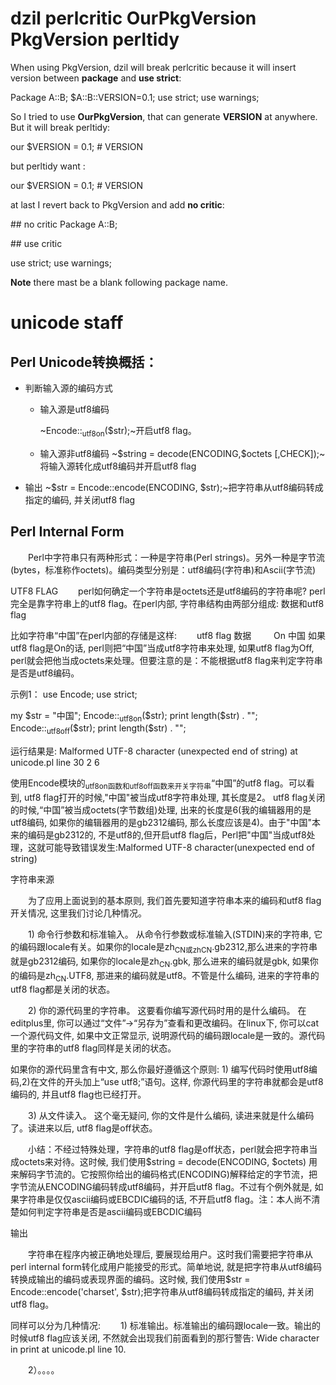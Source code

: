 * dzil perlcritic OurPkgVersion PkgVersion perltidy
When using PkgVersion, dzil will break perlcritic because it will insert version between *package* and *use strict*:

Package A::B;
$A::B::VERSION=0.1;
use strict;
use warnings;

So I tried to use *OurPkgVersion*, that can generate  *VERSION* at anywhere. But it will break perltidy:

our $VERSION = 0.1; # VERSION

but perltidy want :

our $VERSION = 0.1;     # VERSION

at last I revert back to PkgVersion and add *no critic*:

## no critic
Package A::B;

## use critic

use strict;
use warnings;

*Note* there mast be a blank following package name.
* unicode staff
** Perl Unicode转换概括：

- 判断输入源的编码方式
  - 输入源是utf8编码

    ~Encode::_utf8_on($str);~开启utf8 flag。
  - 输入源非utf8编码
    ~$string = decode(ENCODING,$octets [,CHECK]);~将输入源转化成utf8编码并开启utf8 flag
- 输出 
  ~$str = Encode::encode(ENCODING, $str);~把字符串从utf8编码转成指定的编码, 并关闭utf8 flag

** Perl Internal Form

　　Perl中字符串只有两种形式：一种是字符串(Perl strings)。另外一种是字节流(bytes，标准称作octets)。编码类型分别是：utf8编码(字符串)和Ascii(字节流)

UTF8 FLAG
　　perl如何确定一个字符串是octets还是utf8编码的字符串呢? perl完全是靠字符串上的utf8 flag。在perl内部, 字符串结构由两部分组成: 数据和utf8 flag

比如字符串“中国”在perl内部的存储是这样:
　　utf8 flag    数据
       　　 On    中国
如果utf8 flag是On的话, perl则把“中国”当成utf8字符串来处理, 如果utf8 flag为Off, perl就会把他当成octets来处理。但要注意的是：不能根据utf8 flag来判定字符串是否是utf8编码。

示例1：
use Encode;
use strict;

my $str = "中国";
Encode::_utf8_on($str);
print length($str) . "\n";
Encode::_utf8_off($str);
print length($str) . "\n";

运行结果是:
Malformed UTF-8 character (unexpected end of string) at unicode.pl line 30
2
6

使用Encode模块的_utf8_on函数和_utf8_off函数来开关字符串“中国”的utf8 flag。可以看到, utf8 flag打开的时候,"中国"被当成utf8字符串处理, 其长度是2。 utf8 flag关闭的时候,“中国”被当成octets(字节数组)处理, 出来的长度是6(我的编辑器用的是utf8编码, 如果你的编辑器用的是gb2312编码, 那么长度应该是4)。由于"中国"本来的编码是gb2312的, 不是utf8的,但开启utf8 flag后，Perl把"中国"当成utf8处理，这就可能导致错误发生:Malformed UTF-8 character(unexpected end of string)

 

字符串来源

　　为了应用上面说到的基本原则, 我们首先要知道字符串本来的编码和utf8 flag开关情况, 这里我们讨论几种情况。

　　1) 命令行参数和标准输入。 从命令行参数或标准输入(STDIN)来的字符串, 它的编码跟locale有关。如果你的locale是zh_CN或zh_CN.gb2312,那么进来的字符串就是gb2312编码, 如果你的locale是zh_CN.gbk, 那么进来的编码就是gbk, 如果你的编码是zh_CN.UTF8, 那进来的编码就是utf8。不管是什么编码, 进来的字符串的utf8 flag都是关闭的状态。 

　　2) 你的源代码里的字符串。 这要看你编写源代码时用的是什么编码。 在editplus里, 你可以通过“文件”->“另存为”查看和更改编码。在linux下, 你可以cat一个源代码文件, 如果中文正常显示, 说明源代码的编码跟locale是一致的。源代码里的字符串的utf8 flag同样是关闭的状态。　　

     如果你的源代码里含有中文, 那么你最好遵循这个原则: 1) 编写代码时使用utf8编码,2)在文件的开头加上“use utf8;”语句。这样, 你源代码里的字符串就都会是utf8编码的, 并且utf8 flag也已经打开。

　　3) 从文件读入。 这个毫无疑问, 你的文件是什么编码, 读进来就是什么编码了。读进来以后, utf8 flag是off状态。

　　小结：不经过特殊处理，字符串的utf8 flag是off状态，perl就会把字符串当成octets来对待。这时候, 我们使用$string = decode(ENCODING, $octets) 用来解码字节流的。它按照你给出的编码格式(ENCODING)解释给定的字节流，把字节流从ENCODING编码转成utf8编码，并开启utf8 flag。不过有个例外就是, 如果字符串是仅仅ascii编码或EBCDIC编码的话, 不开启utf8 flag。注：本人尚不清楚如何判定字符串是否是ascii编码或EBCDIC编码

输出

　　字符串在程序内被正确地处理后, 要展现给用户。这时我们需要把字符串从perl internal form转化成用户能接受的形式。简单地说, 就是把字符串从utf8编码转换成输出的编码或表现界面的编码。这时候, 我们使用$str = Encode::encode('charset', $str);把字符串从utf8编码转成指定的编码, 并关闭utf8 flag。

同样可以分为几种情况:
　　1) 标准输出。标准输出的编码跟locale一致。输出的时候utf8 flag应该关闭, 不然就会出现我们前面看到的那行警告:
Wide character in print at unicode.pl line 10.

　　2）。。。。

